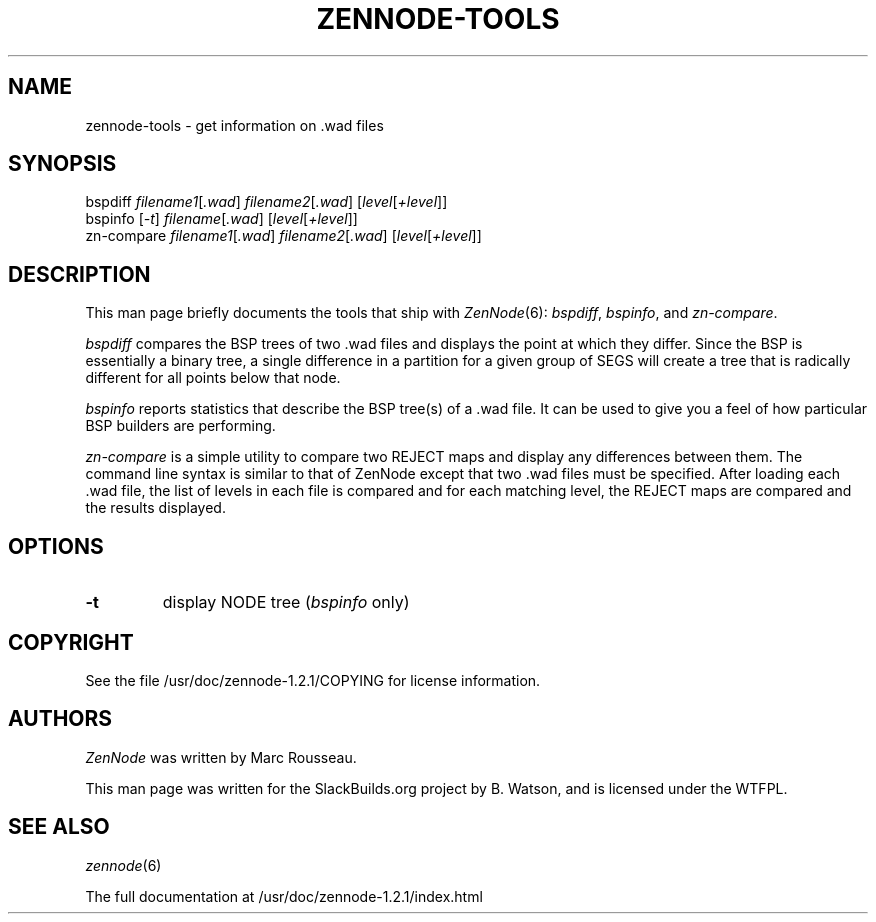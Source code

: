 .\" Man page generated from reStructuredText.
.
.
.nr rst2man-indent-level 0
.
.de1 rstReportMargin
\\$1 \\n[an-margin]
level \\n[rst2man-indent-level]
level margin: \\n[rst2man-indent\\n[rst2man-indent-level]]
-
\\n[rst2man-indent0]
\\n[rst2man-indent1]
\\n[rst2man-indent2]
..
.de1 INDENT
.\" .rstReportMargin pre:
. RS \\$1
. nr rst2man-indent\\n[rst2man-indent-level] \\n[an-margin]
. nr rst2man-indent-level +1
.\" .rstReportMargin post:
..
.de UNINDENT
. RE
.\" indent \\n[an-margin]
.\" old: \\n[rst2man-indent\\n[rst2man-indent-level]]
.nr rst2man-indent-level -1
.\" new: \\n[rst2man-indent\\n[rst2man-indent-level]]
.in \\n[rst2man-indent\\n[rst2man-indent-level]]u
..
.TH "ZENNODE-TOOLS" 6 "2021-10-11" "1.2.1" "SlackBuilds.org"
.SH NAME
zennode-tools \- get information on .wad files
.\" RST source for zennode-tools(6) man page. Convert with:
.
.\" rst2man.py zennode-tools.rst > zennode-tools.6
.
.\" rst2man.py comes from the SBo development/docutils package.
.
.SH SYNOPSIS
.nf
bspdiff \fIfilename1\fP[\fI\&.wad\fP] \fIfilename2\fP[\fI\&.wad\fP] [\fIlevel\fP[\fI+level\fP]]
bspinfo [\fI\-t\fP] \fIfilename\fP[\fI\&.wad\fP] [\fIlevel\fP[\fI+level\fP]]
zn\-compare \fIfilename1\fP[\fI\&.wad\fP] \fIfilename2\fP[\fI\&.wad\fP] [\fIlevel\fP[\fI+level\fP]]
.fi
.sp
.SH DESCRIPTION
.sp
This man page briefly documents the tools that ship with \fIZenNode\fP(6):
\fIbspdiff\fP, \fIbspinfo\fP, and \fIzn\-compare\fP\&.
.sp
\fIbspdiff\fP compares the BSP trees of two .wad files and displays the
point at which they differ. Since the BSP is essentially a binary
tree, a single difference in a partition for a given group of SEGS
will create a tree that is radically different for all points below
that node.
.sp
\fIbspinfo\fP reports statistics that describe the BSP tree(s) of a
\&.wad file. It can be used to give you a feel of how particular BSP
builders are performing.
.sp
\fIzn\-compare\fP is a simple utility to compare two REJECT maps and
display any differences between them. The command line syntax
is similar to that of ZenNode except that two .wad files must be
specified. After loading each .wad file, the list of levels in each
file is compared and for each matching level, the REJECT maps are
compared and the results displayed.
.SH OPTIONS
.INDENT 0.0
.TP
.B  \-t
display NODE tree (\fIbspinfo\fP only)
.UNINDENT
.SH COPYRIGHT
.sp
See the file /usr/doc/zennode\-1.2.1/COPYING for license information.
.SH AUTHORS
.sp
\fIZenNode\fP was written by Marc Rousseau.
.sp
This man page was written for the SlackBuilds.org project
by B. Watson, and is licensed under the WTFPL.
.SH SEE ALSO
.sp
\fIzennode\fP(6)
.sp
The full documentation at /usr/doc/zennode\-1.2.1/index.html
.\" Generated by docutils manpage writer.
.
